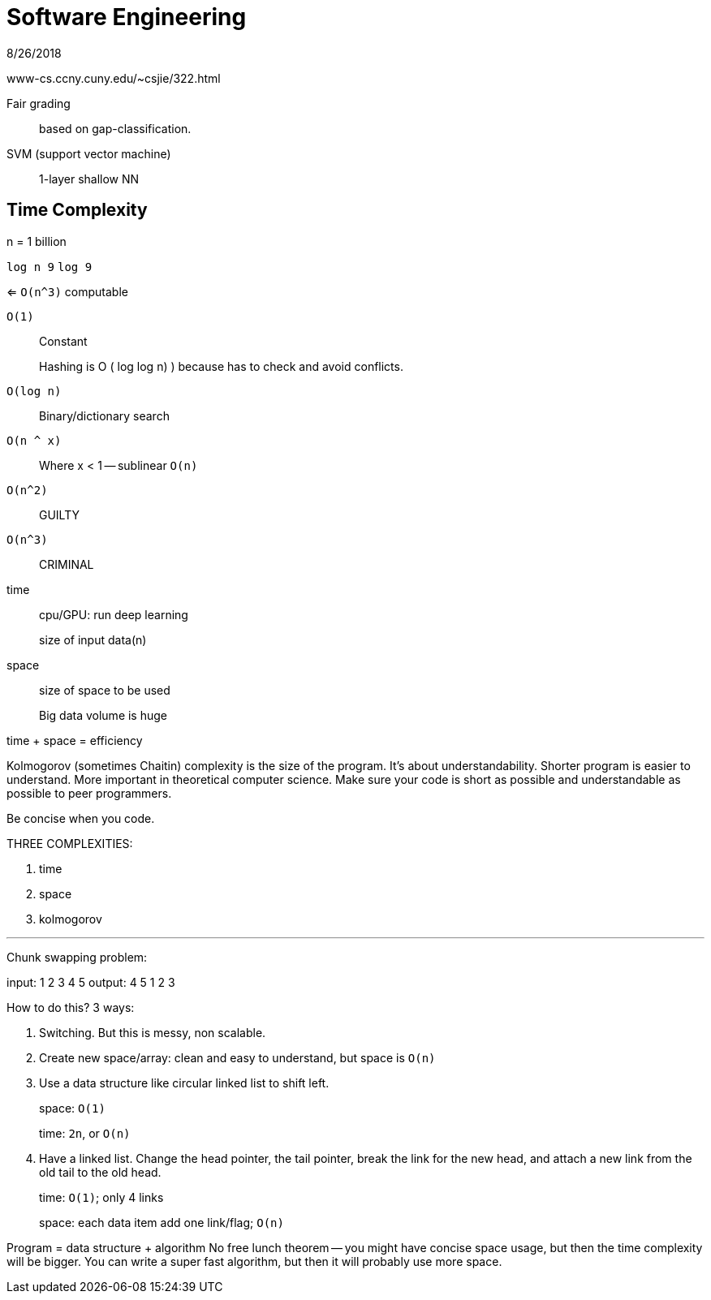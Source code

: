 = Software Engineering
8/26/2018

www-cs.ccny.cuny.edu/~csjie/322.html

Fair grading:: based on gap-classification. 
SVM (support vector machine):: 1-layer shallow NN 
    
== Time Complexity 
n = 1 billion 

`log n 9`
`log 9` 

<= `O(n^3)` computable 

`O(1)`:: Constant 
+
Hashing is O ( log log n) ) because has to check and avoid conflicts. 

`O(log n)`:: Binary/dictionary search
`O(n ^ x)`:: Where x < 1 -- sublinear 
`O(n)` 
`O(n^2)`:: GUILTY 
`O(n^3)`:: CRIMINAL 

time:: cpu/GPU: run deep learning 
+
size of input data(n)

space:: size of space to be used 
+
Big data volume is huge 

time + space = efficiency 

Kolmogorov (sometimes Chaitin) complexity is the size of the program. It's about understandability. Shorter program is easier to understand. More important in theoretical computer science. Make sure your code is short as possible and understandable as possible to peer programmers.

Be concise when you code.

.THREE COMPLEXITIES: 
. time
. space 
. kolmogorov

'''

Chunk swapping problem:

input: 1 2 3 4 5
output: 4 5 1 2 3

How to do this? 3 ways:

1. Switching. But this is messy, non scalable. 
2. Create new space/array: clean and easy to understand, but space is `O(n)` 
3. Use a data structure like circular linked list to shift left. 
+
space: `O(1)`
+
time: `2n`, or `O(n)`

4. Have a linked list. Change the head pointer, the tail pointer, break the link for the new head, and attach a new link from the old tail to the old head. 
+
time: `O(1)`; only 4 links 
+
space: each data item add one link/flag; `O(n)`

Program = data structure + algorithm 
No free lunch theorem -- you might have concise space usage, but then the time complexity will be bigger. You can write a super fast algorithm, but then it will probably use more space. 
